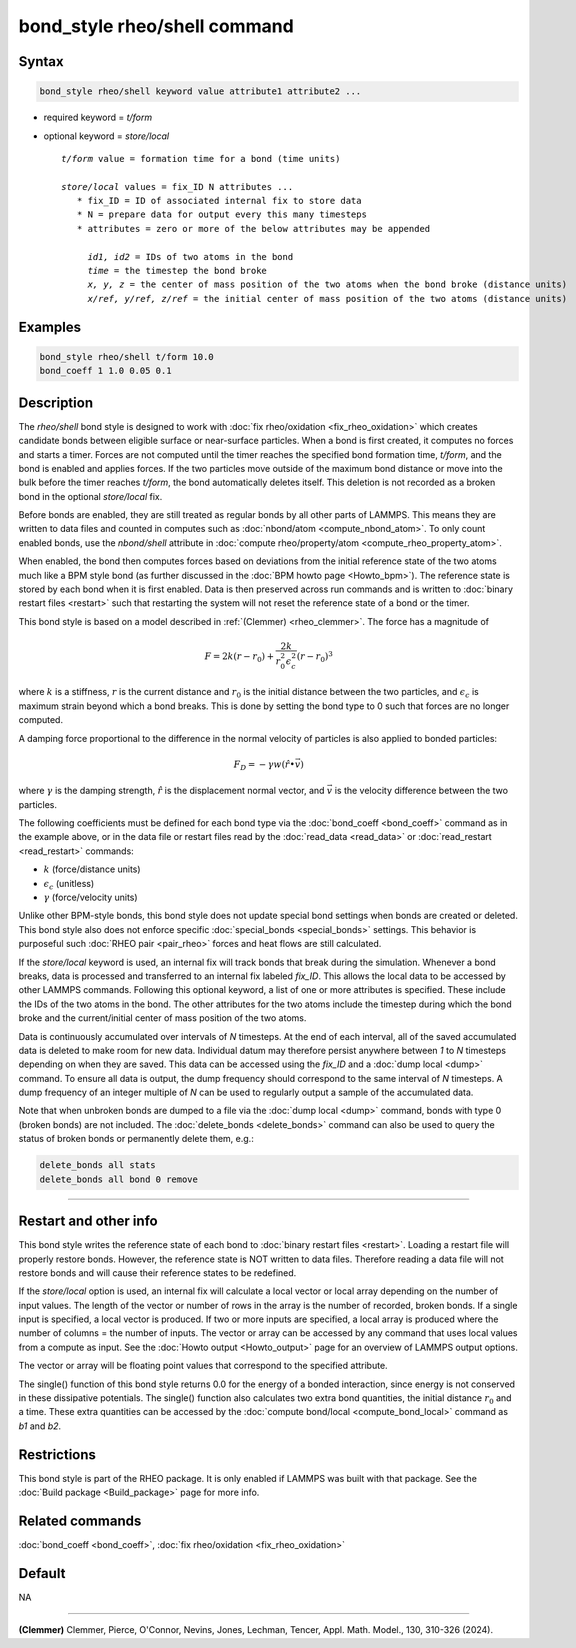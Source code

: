 .. index:: bond_style rheo/shell

bond_style rheo/shell command
=============================

Syntax
""""""

.. code-block:: LAMMPS

   bond_style rheo/shell keyword value attribute1 attribute2 ...

* required keyword = *t/form*
* optional keyword = *store/local*

  .. parsed-literal::

       *t/form* value = formation time for a bond (time units)

       *store/local* values = fix_ID N attributes ...
          * fix_ID = ID of associated internal fix to store data
          * N = prepare data for output every this many timesteps
          * attributes = zero or more of the below attributes may be appended

            *id1, id2* = IDs of two atoms in the bond
            *time* = the timestep the bond broke
            *x, y, z* = the center of mass position of the two atoms when the bond broke (distance units)
            *x/ref, y/ref, z/ref* = the initial center of mass position of the two atoms (distance units)

Examples
""""""""

.. code-block:: LAMMPS

   bond_style rheo/shell t/form 10.0
   bond_coeff 1 1.0 0.05 0.1

Description
"""""""""""

.. versionadded:: 29Aug2024

The *rheo/shell* bond style is designed to work with
:doc:`fix rheo/oxidation <fix_rheo_oxidation>` which creates candidate
bonds between eligible surface or near-surface particles. When a bond
is first created, it computes no forces and starts a timer. Forces are
not computed until the timer reaches the specified bond formation time,
*t/form*, and the bond is enabled and applies forces. If the two particles
move outside of the maximum bond distance or move into the bulk before
the timer reaches *t/form*, the bond automatically deletes itself. This
deletion is not recorded as a broken bond in the optional *store/local* fix.

Before bonds are enabled, they are still treated as regular bonds by
all other parts of LAMMPS. This means they are written to data files
and counted in computes such as :doc:`nbond/atom <compute_nbond_atom>`.
To only count enabled bonds, use the *nbond/shell* attribute in
:doc:`compute rheo/property/atom <compute_rheo_property_atom>`.

When enabled, the bond then computes forces based on deviations from
the initial reference state of the two atoms much like a BPM style
bond (as further discussed in the :doc:`BPM howto page <Howto_bpm>`).
The reference state is stored by each bond when it is first enabled.
Data is then preserved across run commands and is written to
:doc:`binary restart files <restart>` such that restarting the system
will not reset the reference state of a bond or the timer.

This bond style is based on a model described in
:ref:`(Clemmer) <rheo_clemmer>`. The force has a magnitude of

.. math::

   F = 2 k (r - r_0) + \frac{2 k}{r_0^2 \epsilon_c^2} (r - r_0)^3

where :math:`k` is a stiffness, :math:`r` is the current distance
and :math:`r_0` is the initial distance between the two particles, and
:math:`\epsilon_c` is maximum strain beyond which a bond breaks. This
is done by setting the bond type to 0 such that forces are no longer
computed.

A damping force proportional to the difference in the normal velocity
of particles is also applied to bonded particles:

.. math::

   F_D = - \gamma w (\hat{r} \bullet \vec{v})

where :math:`\gamma` is the damping strength, :math:`\hat{r}` is the
displacement normal vector, and :math:`\vec{v}` is the velocity difference
between the two particles.

The following coefficients must be defined for each bond type via the
:doc:`bond_coeff <bond_coeff>` command as in the example above, or in
the data file or restart files read by the :doc:`read_data
<read_data>` or :doc:`read_restart <read_restart>` commands:

* :math:`k`             (force/distance units)
* :math:`\epsilon_c`    (unitless)
* :math:`\gamma`        (force/velocity units)

Unlike other BPM-style bonds, this bond style does not update special
bond settings when bonds are created or deleted. This bond style also
does not enforce specific :doc:`special_bonds <special_bonds>` settings.
This behavior is purposeful such :doc:`RHEO pair <pair_rheo>` forces
and heat flows are still calculated.

If the *store/local* keyword is used, an internal fix will track bonds that
break during the simulation. Whenever a bond breaks, data is processed
and transferred to an internal fix labeled *fix_ID*. This allows the
local data to be accessed by other LAMMPS commands. Following this optional
keyword, a list of one or more attributes is specified.  These include the
IDs of the two atoms in the bond. The other attributes for the two atoms
include the timestep during which the bond broke and the current/initial
center of mass position of the two atoms.

Data is continuously accumulated over intervals of *N*
timesteps. At the end of each interval, all of the saved accumulated
data is deleted to make room for new data. Individual datum may
therefore persist anywhere between *1* to *N* timesteps depending on
when they are saved. This data can be accessed using the *fix_ID* and a
:doc:`dump local <dump>` command. To ensure all data is output,
the dump frequency should correspond to the same interval of *N*
timesteps. A dump frequency of an integer multiple of *N* can be used
to regularly output a sample of the accumulated data.

Note that when unbroken bonds are dumped to a file via the
:doc:`dump local <dump>` command, bonds with type 0 (broken bonds)
are not included.
The :doc:`delete_bonds <delete_bonds>` command can also be used to
query the status of broken bonds or permanently delete them, e.g.:

.. code-block:: LAMMPS

   delete_bonds all stats
   delete_bonds all bond 0 remove

----------

Restart and other info
"""""""""""""""""""""""""""""""""""""""""""""""""""""""""""

This bond style writes the reference state of each bond to
:doc:`binary restart files <restart>`. Loading a restart
file will properly restore bonds. However, the reference state is NOT
written to data files. Therefore reading a data file will not
restore bonds and will cause their reference states to be redefined.

If the *store/local* option is used, an internal fix will calculate
a local vector or local array depending on the number of input values.
The length of the vector or number of rows in the array is the number
of recorded, broken bonds.  If a single input is specified, a local
vector is produced. If two or more inputs are specified, a local array
is produced where the number of columns = the number of inputs.  The
vector or array can be accessed by any command that uses local values
from a compute as input. See the :doc:`Howto output <Howto_output>` page
for an overview of LAMMPS output options.

The vector or array will be floating point values that correspond to
the specified attribute.

The single() function of this bond style returns 0.0 for the energy
of a bonded interaction, since energy is not conserved in these
dissipative potentials.  The single() function also calculates two
extra bond quantities, the initial distance :math:`r_0` and a time.
These extra quantities can be accessed by the
:doc:`compute bond/local <compute_bond_local>` command as *b1* and *b2*\ .

Restrictions
""""""""""""

This bond style is part of the RHEO package.  It is only enabled if
LAMMPS was built with that package.  See the :doc:`Build package
<Build_package>` page for more info.

Related commands
""""""""""""""""

:doc:`bond_coeff <bond_coeff>`, :doc:`fix rheo/oxidation <fix_rheo_oxidation>`

Default
"""""""

NA

----------

.. _rheo_clemmer:

**(Clemmer)** Clemmer, Pierce, O'Connor, Nevins, Jones, Lechman, Tencer, Appl. Math. Model., 130, 310-326 (2024).
